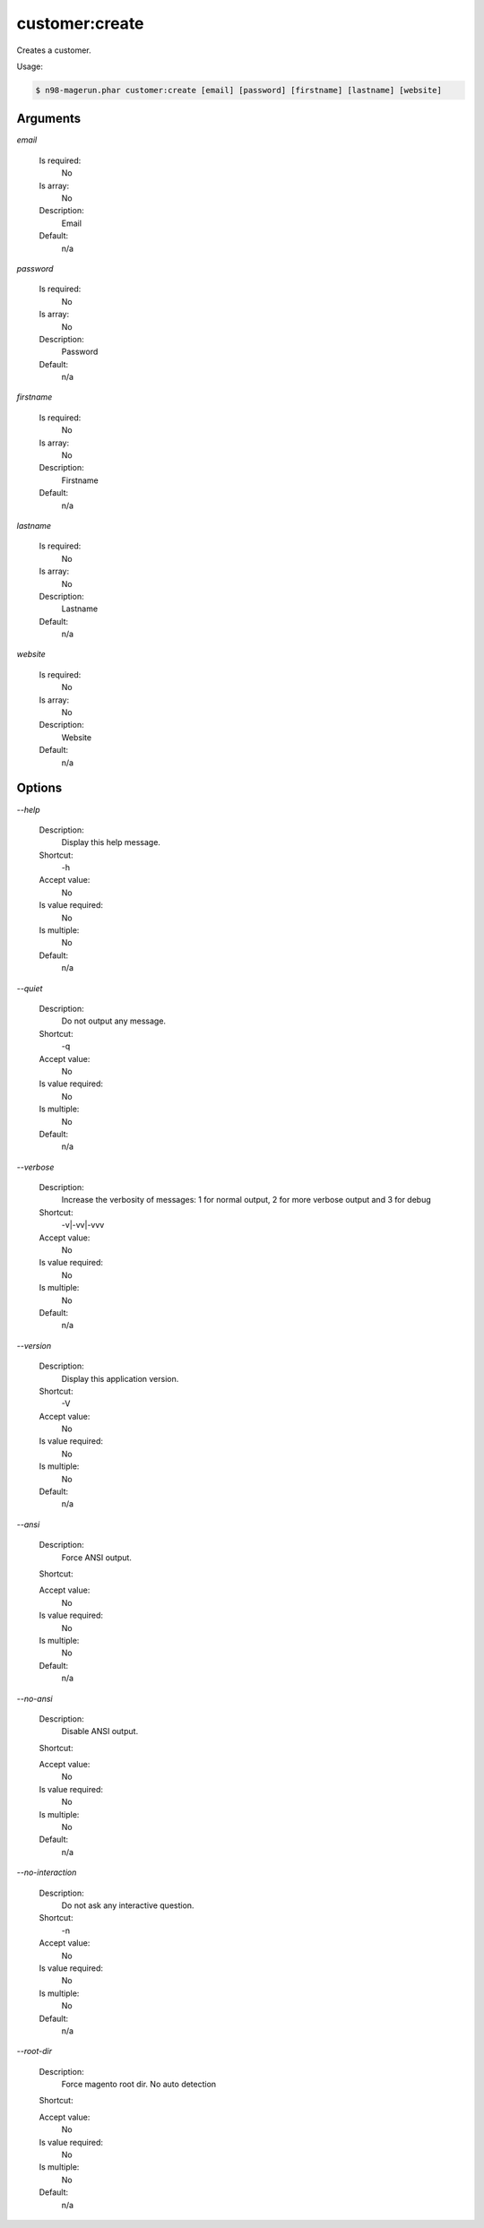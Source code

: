 customer:create
###############


Creates a customer.



Usage:

.. code-block:: sh

   $ n98-magerun.phar customer:create [email] [password] [firstname] [lastname] [website]

Arguments
---------

`email`

  Is required:
     No

  Is array:
     No

  Description:
     Email

  Default:
            n/a
    
`password`

  Is required:
     No

  Is array:
     No

  Description:
     Password

  Default:
            n/a
    
`firstname`

  Is required:
     No

  Is array:
     No

  Description:
     Firstname

  Default:
            n/a
    
`lastname`

  Is required:
     No

  Is array:
     No

  Description:
     Lastname

  Default:
            n/a
    
`website`

  Is required:
     No

  Is array:
     No

  Description:
     Website

  Default:
            n/a
    


Options
-------

`--help`

   Description:
       Display this help message.

   Shortcut:
       -h

   Accept value:
       No

   Is value required:
       No

   Is multiple:
       No

   Default:
       n/a

`--quiet`

   Description:
       Do not output any message.

   Shortcut:
       -q

   Accept value:
       No

   Is value required:
       No

   Is multiple:
       No

   Default:
       n/a

`--verbose`

   Description:
       Increase the verbosity of messages: 1 for normal output, 2 for more verbose output and 3 for debug

   Shortcut:
       -v|-vv|-vvv

   Accept value:
       No

   Is value required:
       No

   Is multiple:
       No

   Default:
       n/a

`--version`

   Description:
       Display this application version.

   Shortcut:
       -V

   Accept value:
       No

   Is value required:
       No

   Is multiple:
       No

   Default:
       n/a

`--ansi`

   Description:
       Force ANSI output.

   Shortcut:
       

   Accept value:
       No

   Is value required:
       No

   Is multiple:
       No

   Default:
       n/a

`--no-ansi`

   Description:
       Disable ANSI output.

   Shortcut:
       

   Accept value:
       No

   Is value required:
       No

   Is multiple:
       No

   Default:
       n/a

`--no-interaction`

   Description:
       Do not ask any interactive question.

   Shortcut:
       -n

   Accept value:
       No

   Is value required:
       No

   Is multiple:
       No

   Default:
       n/a

`--root-dir`

   Description:
       Force magento root dir. No auto detection

   Shortcut:
       

   Accept value:
       No

   Is value required:
       No

   Is multiple:
       No

   Default:
       n/a


